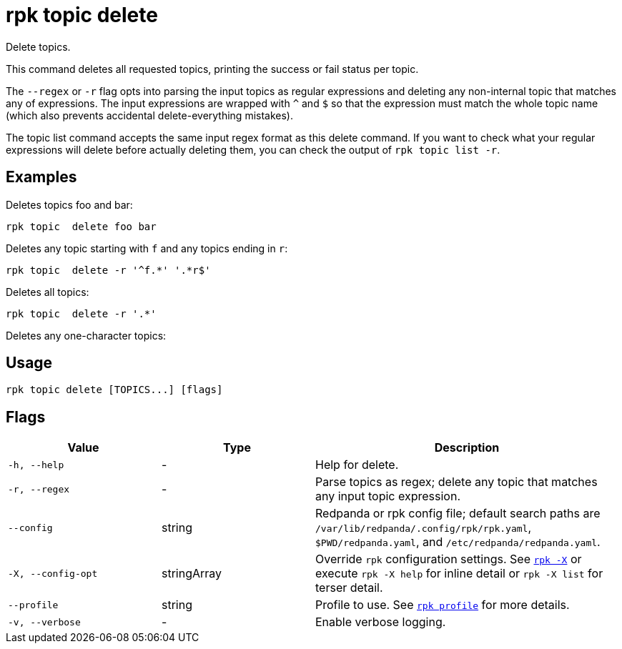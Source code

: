 = rpk topic delete

Delete topics.

This command deletes all requested topics, printing the success or fail status
per topic.

The `--regex` or `-r` flag opts into parsing the input topics as regular expressions
and deleting any non-internal topic that matches any of expressions. The input
expressions are wrapped with `^` and `$` so that the expression must match the
whole topic name (which also prevents accidental delete-everything mistakes).

The topic list command accepts the same input regex format as this delete
command. If you want to check what your regular expressions will delete before
actually deleting them, you can check the output of `rpk topic list -r`.

== Examples

Deletes topics foo and bar:

[,bash]
----
rpk topic  delete foo bar
----

Deletes any topic starting with `f` and any topics ending in `r`:

[,bash]
----
rpk topic  delete -r '^f.*' '.*r$'
----

Deletes all topics:

[,bash]
----
rpk topic  delete -r '.*'
----

Deletes any one-character topics:

== Usage

[,bash]
----
rpk topic delete [TOPICS...] [flags]
----

== Flags

[cols="1m,1a,2a"]
|===
|*Value* |*Type* |*Description*

|-h, --help |- |Help for delete.

|-r, --regex |- |Parse topics as regex; delete any topic that matches
any input topic expression.

|--config |string |Redpanda or rpk config file; default search paths are `/var/lib/redpanda/.config/rpk/rpk.yaml`, `$PWD/redpanda.yaml`, and `/etc/redpanda/redpanda.yaml`.

|-X, --config-opt |stringArray |Override `rpk` configuration settings. See xref:reference:rpk/rpk-x-options.adoc[`rpk -X`] or execute `rpk -X help` for inline detail or `rpk -X list` for terser detail.

|--profile |string |Profile to use. See xref:reference:rpk/rpk-profile.adoc[`rpk profile`] for more details.

|-v, --verbose |- |Enable verbose logging.
|===

